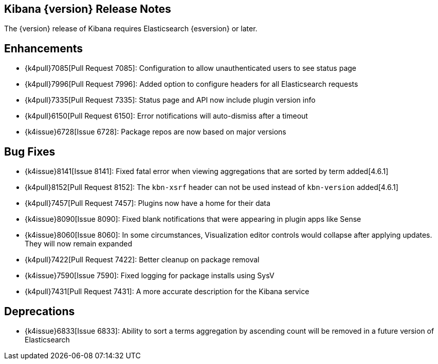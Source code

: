 [[releasenotes]]
== Kibana {version} Release Notes

The {version} release of Kibana requires Elasticsearch {esversion} or later.

[float]
[[enhancements]]
== Enhancements
* {k4pull}7085[Pull Request 7085]: Configuration to allow unauthenticated users to see status page
* {k4pull}7996[Pull Request 7996]: Added option to configure headers for all Elasticsearch requests
* {k4pull}7335[Pull Request 7335]: Status page and API now include plugin version info
* {k4pull}6150[Pull Request 6150]: Error notifications will auto-dismiss after a timeout
* {k4issue}6728[Issue 6728]: Package repos are now based on major versions

[float]
[[bugfixes]]
== Bug Fixes
* {k4issue}8141[Issue 8141]: Fixed fatal error when viewing aggregations that are sorted by term added[4.6.1]
* {k4pull}8152[Pull Request 8152]: The `kbn-xsrf` header can not be used instead of `kbn-version` added[4.6.1]
* {k4pull}7457[Pull Request 7457]: Plugins now have a home for their data
* {k4issue}8090[Issue 8090]: Fixed blank notifications that were appearing in plugin apps like Sense
* {k4issue}8060[Issue 8060]: In some circumstances, Visualization editor controls would collapse after applying updates. They will now remain expanded
* {k4pull}7422[Pull Request 7422]: Better cleanup on package removal
* {k4issue}7590[Issue 7590]: Fixed logging for package installs using SysV
* {k4pull}7431[Pull Request 7431]: A more accurate description for the Kibana service

[float]
[[deprecations]]
== Deprecations
* {k4issue}6833[Issue 6833]: Ability to sort a terms aggregation by ascending count will be removed in a future version of Elasticsearch
